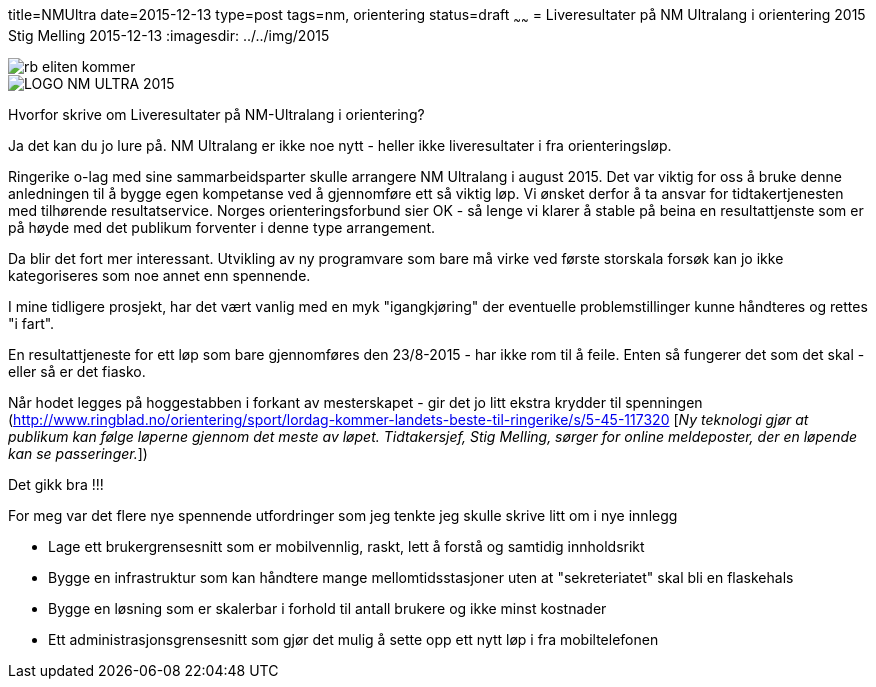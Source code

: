 title=NMUltra
date=2015-12-13
type=post
tags=nm, orientering
status=draft
~~~~~~
= Liveresultater på NM Ultralang i orientering 2015
Stig Melling
2015-12-13
:imagesdir: ../../img/2015

image::rb_eliten_kommer.png[]
image::LOGO-NM-ULTRA-2015.png[]

Hvorfor skrive om Liveresultater på NM-Ultralang i orientering?

Ja det kan du jo lure på. NM Ultralang er ikke noe nytt - heller ikke liveresultater i fra orienteringsløp. 

Ringerike o-lag med sine sammarbeidsparter skulle arrangere NM Ultralang i august 2015. 
Det var viktig for oss å bruke denne anledningen til å bygge egen kompetanse ved å gjennomføre ett så viktig løp. 
Vi ønsket derfor å ta ansvar for tidtakertjenesten med tilhørende resultatservice. 
Norges orienteringsforbund sier OK - så lenge vi klarer å stable på beina en resultattjenste som er på høyde med det publikum forventer i denne type arrangement. 

Da blir det fort mer interessant. Utvikling av ny programvare som bare må virke ved første storskala forsøk kan jo ikke kategoriseres som noe annet enn spennende. 

I mine tidligere prosjekt, har det vært vanlig med en myk "igangkjøring" der eventuelle problemstillinger kunne håndteres og rettes "i fart". 

En resultattjeneste for ett løp som bare gjennomføres den 23/8-2015 - har ikke rom til å feile. Enten så fungerer det som det skal - eller så er det fiasko.

Når hodet legges på hoggestabben i forkant av mesterskapet - gir det jo litt ekstra krydder til spenningen (http://www.ringblad.no/orientering/sport/lordag-kommer-landets-beste-til-ringerike/s/5-45-117320 [_Ny teknologi gjør at publikum kan følge løperne gjennom det meste av løpet. Tidtakersjef, Stig Melling, sørger for online meldeposter, der en løpende kan se passeringer._])

Det gikk bra !!!

For meg var det flere nye spennende utfordringer som jeg tenkte jeg skulle skrive litt om i nye innlegg

* Lage ett brukergrensesnitt som er mobilvennlig, raskt, lett å forstå og samtidig innholdsrikt 
* Bygge en infrastruktur som kan håndtere mange mellomtidsstasjoner uten at "sekreteriatet" skal bli en flaskehals
* Bygge en løsning som er skalerbar i forhold til antall brukere og ikke minst kostnader
* Ett administrasjonsgrensesnitt som gjør det mulig å sette opp ett nytt løp i fra mobiltelefonen




